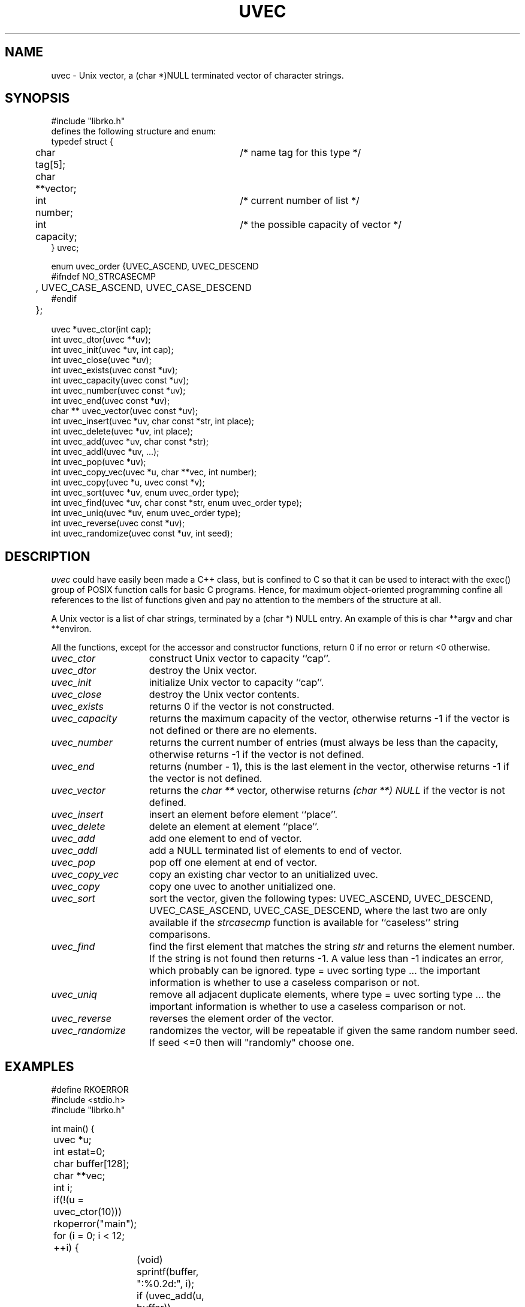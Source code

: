 .\" RCSID @(#)$Id: uvec.man,v 1.7 1999/09/11 08:00:13 rk Exp $
.\" LIBDIR
.TH "UVEC" "3rko" "31 Oct 1997"
.SH NAME
uvec \- Unix vector, a (char *)NULL terminated vector of character
strings.

.SH SYNOPSIS

.nf
#include "librko.h"
defines the following structure and enum:
typedef struct {
	char tag[5];			/* name tag for this type */
	char **vector;
	int number;			/* current number of list */
	int capacity;			/* the possible capacity of vector */
} uvec;

enum uvec_order {UVEC_ASCEND, UVEC_DESCEND
#ifndef NO_STRCASECMP
	, UVEC_CASE_ASCEND, UVEC_CASE_DESCEND
#endif
	};

uvec *uvec_ctor(int cap);
int uvec_dtor(uvec **uv);
int uvec_init(uvec *uv, int cap);
int uvec_close(uvec *uv);
int uvec_exists(uvec const *uv);
int uvec_capacity(uvec const *uv);
int uvec_number(uvec const *uv);
int uvec_end(uvec const *uv);
char ** uvec_vector(uvec const *uv);
int uvec_insert(uvec *uv, char const *str, int place);
int uvec_delete(uvec *uv, int place);
int uvec_add(uvec *uv, char const *str);
int uvec_addl(uvec *uv, ...);
int uvec_pop(uvec *uv);
int uvec_copy_vec(uvec *u, char **vec, int number);
int uvec_copy(uvec *u, uvec const *v);
int uvec_sort(uvec *uv, enum uvec_order type);
int uvec_find(uvec *uv, char const *str, enum uvec_order type);
int uvec_uniq(uvec *uv, enum uvec_order type);
int uvec_reverse(uvec const *uv);
int uvec_randomize(uvec const *uv, int seed);
.fi

.SH DESCRIPTION
.I uvec
could have easily been made a C++ class, but is
confined to C so that it can be used to interact with the
exec() group of POSIX function calls for basic C programs.
Hence, for maximum object-oriented programming confine
all references to the list of functions given and pay no
attention to the members of the structure at all.
.P
A Unix vector is a list of char strings, terminated by a
(char *) NULL entry.  An example of this is char **argv
and char **environ.
.P
All the functions,
except for the accessor and constructor functions,
return 0 if no error or return <0 otherwise.

.TP 15
.I uvec_ctor
construct Unix vector to capacity ``cap''.

.TP
.I uvec_dtor
destroy the Unix vector.

.TP
.I uvec_init
initialize Unix vector to capacity ``cap''.

.TP
.I uvec_close
destroy the Unix vector contents.
.TP
.I uvec_exists
returns 0 if the vector is not constructed.
.TP
.I uvec_capacity
returns the maximum capacity of the vector, otherwise returns -1
if the vector is not defined or there are no elements.
.TP
.I uvec_number
returns the current number of entries (must always be less than
the capacity, otherwise returns -1 if the vector is not defined.
.TP
.I uvec_end
returns (number - 1), this is the last element in the vector,
otherwise returns -1 if the vector is not defined.
.TP
.I uvec_vector
returns the
.I char **
vector, otherwise returns
.I (char **) NULL
if the vector is not defined.
.TP
.I uvec_insert
insert an element before element ``place''.
.TP
.I uvec_delete
delete an element at element ``place''.
.TP
.I uvec_add
add one element to end of vector.
.TP
.I uvec_addl
add a NULL terminated list of elements to end of vector.
.TP
.I uvec_pop
pop off one element at end of vector.
.TP
.I uvec_copy_vec
copy an existing char vector to an unitialized uvec.
.TP
.I uvec_copy
copy one uvec to another unitialized one.
.TP
.I uvec_sort
sort the vector, given the following types:
UVEC_ASCEND, UVEC_DESCEND, UVEC_CASE_ASCEND, UVEC_CASE_DESCEND,
where the last two are only available if the
.I strcasecmp
function is available for ``caseless'' string comparisons.
.TP
.I uvec_find
find the first element that matches the string
.I str
and returns the element number.
If the string is not found then returns -1.  A value less than -1
indicates an error, which probably can be ignored.
type = uvec sorting type ... the important information is whether
to use a caseless comparison or not.
.TP
.I uvec_uniq
remove all adjacent duplicate elements, where
type = uvec sorting type ... the important information is whether
to use a caseless comparison or not.
.TP
.I uvec_reverse
reverses the element order of the vector.
.TP
.I uvec_randomize
randomizes the vector, will be repeatable if
given the same random number seed.
If seed <=0 then will "randomly" choose one.

.SH EXAMPLES

.nf
#define RKOERROR
#include <stdio.h>
#include "librko.h"

int main() {
	uvec *u;
	int estat=0;
	char buffer[128];
	char **vec;
	int i;

	if(!(u = uvec_ctor(10))) rkoperror("main");

	for (i = 0; i < 12; ++i) {
		(void) sprintf(buffer, ":%0.2d:", i);
		if (uvec_add(u, buffer)) rkoperror("main");
	}
	/* can access the elements ``directly'' */
	*(uvec_vector(u)[0]) = 'x';
	*(uvec_vector(u)[5]) = 'x';

	if(uvec_pop(u)) rkoperror("main");
	if(uvec_pop(u)) rkoperror("main");

	vec = uvec_vector(u);
	if (uvec_exists(u)) {
		for (i = 0; *vec != (char *) NULL; ++i, ++vec) {
			printf("\t-%s-", *vec);
			if (!((i+1)%5)) printf("\\n");
		}
		printf("\\n");
		printf("\\tend = %d, number = %d, capacity = %d\n",
			uvec_end(u), uvec_number(u), uvec_capacity(u));
	}

	if(uvec_dtor(&u)) rkoperror("main");

	return 0;
}
.fi
.P
Should get the following results:
.nf
        -x00:-  -:01:-  -:02:-  -:03:-  -:04:-
        -x05:-  -:06:-  -:07:-  -:08:-  -:09:-

        end = 9, number = 10, capacity = 15
.fi

.SH SEE ALSO
environ(5),exec(2),strcasecmp(3),rkoerror(3rko),urand(3rko)

.SH NOTES

.SH DIAGNOSTICS
Uses the
.I rkoerror
mechanism, and should be self explanatory.

.SH BUGS
Only deletes one element at a time, because I found no
real need to do otherwise.  However, the sources are general enough
that it could easily handle this event.

.SH AUTHOR
R.K.Owen,Ph.D. 10/31/1997

.KEY WORDS
